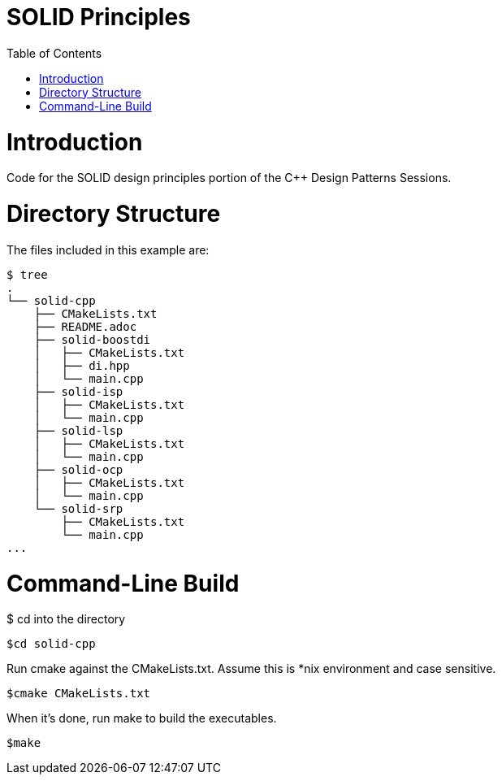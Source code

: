 = SOLID Principles
:toc:
:toc-placement!:

toc::[]

# Introduction

Code for the SOLID design principles portion of the C++ Design Patterns Sessions.

# Directory Structure

The files included in this example are:

```
$ tree
.
└── solid-cpp
    ├── CMakeLists.txt
    ├── README.adoc
    ├── solid-boostdi
    │   ├── CMakeLists.txt
    │   ├── di.hpp
    │   └── main.cpp
    ├── solid-isp
    │   ├── CMakeLists.txt
    │   └── main.cpp
    ├── solid-lsp
    │   ├── CMakeLists.txt
    │   └── main.cpp
    ├── solid-ocp
    │   ├── CMakeLists.txt
    │   └── main.cpp
    └── solid-srp
        ├── CMakeLists.txt
        └── main.cpp
...

```

# Command-Line Build

$ cd into the directory

[source, cmake]
----
$cd solid-cpp
----

Run cmake against the CMakeLists.txt.  Assume this is *nix environment and case sensitive.

[source, cmake]
----
$cmake CMakeLists.txt
----

When it's done, run make to build the executables.
[source, cmake]
----
$make
----

